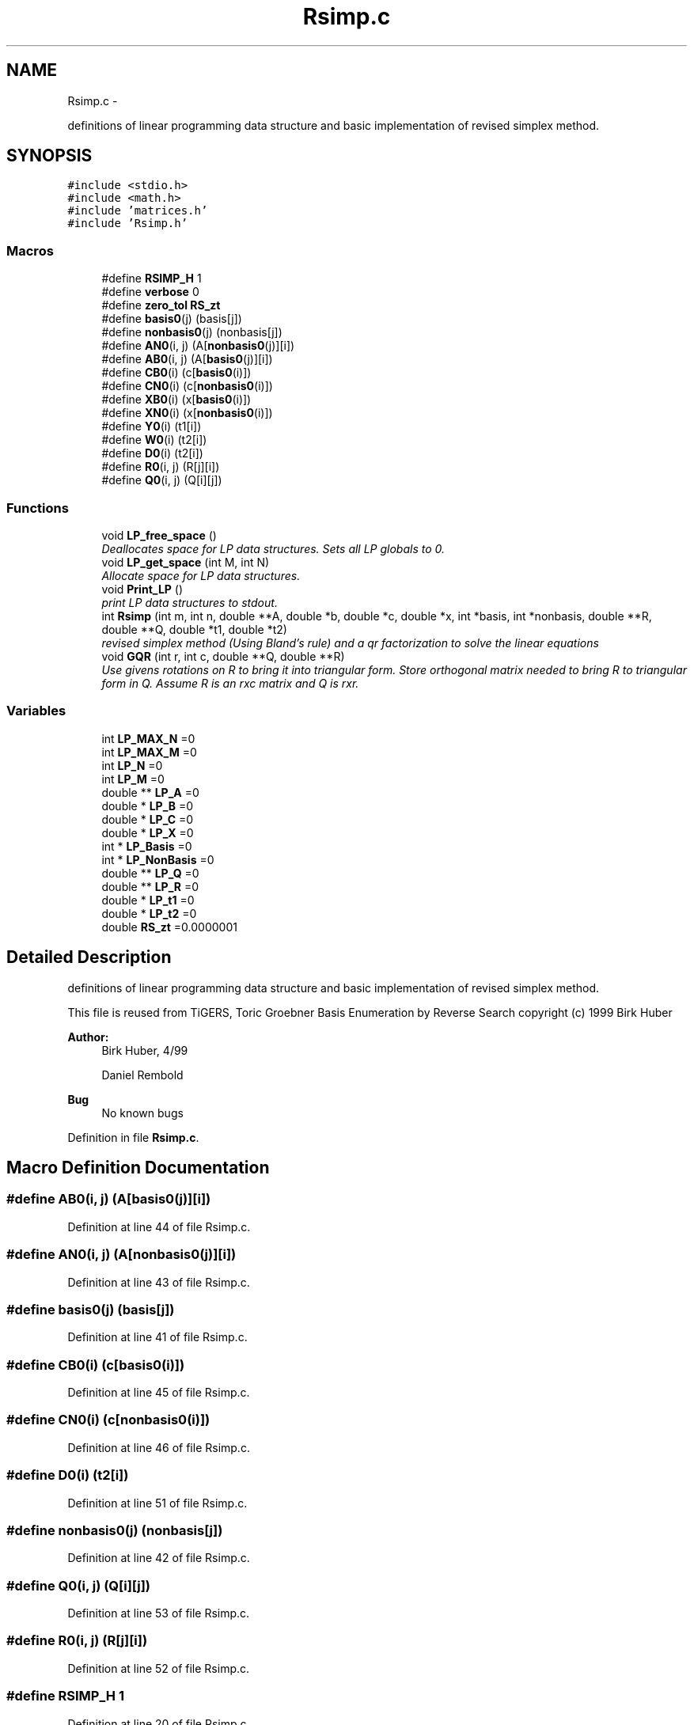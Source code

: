.TH "Rsimp.c" 3 "Thu Jul 31 2014" "Version 1.0" "CIDGEL" \" -*- nroff -*-
.ad l
.nh
.SH NAME
Rsimp.c \- 
.PP
definitions of linear programming data structure and basic implementation of revised simplex method\&.  

.SH SYNOPSIS
.br
.PP
\fC#include <stdio\&.h>\fP
.br
\fC#include <math\&.h>\fP
.br
\fC#include 'matrices\&.h'\fP
.br
\fC#include 'Rsimp\&.h'\fP
.br

.SS "Macros"

.in +1c
.ti -1c
.RI "#define \fBRSIMP_H\fP   1"
.br
.ti -1c
.RI "#define \fBverbose\fP   0"
.br
.ti -1c
.RI "#define \fBzero_tol\fP   \fBRS_zt\fP"
.br
.ti -1c
.RI "#define \fBbasis0\fP(j)   (basis[j])"
.br
.ti -1c
.RI "#define \fBnonbasis0\fP(j)   (nonbasis[j])"
.br
.ti -1c
.RI "#define \fBAN0\fP(i, j)   (A[\fBnonbasis0\fP(j)][i])"
.br
.ti -1c
.RI "#define \fBAB0\fP(i, j)   (A[\fBbasis0\fP(j)][i])"
.br
.ti -1c
.RI "#define \fBCB0\fP(i)   (c[\fBbasis0\fP(i)])"
.br
.ti -1c
.RI "#define \fBCN0\fP(i)   (c[\fBnonbasis0\fP(i)])"
.br
.ti -1c
.RI "#define \fBXB0\fP(i)   (x[\fBbasis0\fP(i)])"
.br
.ti -1c
.RI "#define \fBXN0\fP(i)   (x[\fBnonbasis0\fP(i)])"
.br
.ti -1c
.RI "#define \fBY0\fP(i)   (t1[i])"
.br
.ti -1c
.RI "#define \fBW0\fP(i)   (t2[i])"
.br
.ti -1c
.RI "#define \fBD0\fP(i)   (t2[i])"
.br
.ti -1c
.RI "#define \fBR0\fP(i, j)   (R[j][i])"
.br
.ti -1c
.RI "#define \fBQ0\fP(i, j)   (Q[i][j])"
.br
.in -1c
.SS "Functions"

.in +1c
.ti -1c
.RI "void \fBLP_free_space\fP ()"
.br
.RI "\fIDeallocates space for LP data structures\&. Sets all LP globals to 0\&. \fP"
.ti -1c
.RI "void \fBLP_get_space\fP (int M, int N)"
.br
.RI "\fIAllocate space for LP data structures\&. \fP"
.ti -1c
.RI "void \fBPrint_LP\fP ()"
.br
.RI "\fIprint LP data structures to stdout\&. \fP"
.ti -1c
.RI "int \fBRsimp\fP (int m, int n, double **A, double *b, double *c, double *x, int *basis, int *nonbasis, double **R, double **Q, double *t1, double *t2)"
.br
.RI "\fIrevised simplex method (Using Bland's rule) and a qr factorization to solve the linear equations \fP"
.ti -1c
.RI "void \fBGQR\fP (int r, int c, double **Q, double **R)"
.br
.RI "\fIUse givens rotations on R to bring it into triangular form\&. Store orthogonal matrix needed to bring R to triangular form in Q\&. Assume R is an rxc matrix and Q is rxr\&. \fP"
.in -1c
.SS "Variables"

.in +1c
.ti -1c
.RI "int \fBLP_MAX_N\fP =0"
.br
.ti -1c
.RI "int \fBLP_MAX_M\fP =0"
.br
.ti -1c
.RI "int \fBLP_N\fP =0"
.br
.ti -1c
.RI "int \fBLP_M\fP =0"
.br
.ti -1c
.RI "double ** \fBLP_A\fP =0"
.br
.ti -1c
.RI "double * \fBLP_B\fP =0"
.br
.ti -1c
.RI "double * \fBLP_C\fP =0"
.br
.ti -1c
.RI "double * \fBLP_X\fP =0"
.br
.ti -1c
.RI "int * \fBLP_Basis\fP =0"
.br
.ti -1c
.RI "int * \fBLP_NonBasis\fP =0"
.br
.ti -1c
.RI "double ** \fBLP_Q\fP =0"
.br
.ti -1c
.RI "double ** \fBLP_R\fP =0"
.br
.ti -1c
.RI "double * \fBLP_t1\fP =0"
.br
.ti -1c
.RI "double * \fBLP_t2\fP =0"
.br
.ti -1c
.RI "double \fBRS_zt\fP =0\&.0000001"
.br
.in -1c
.SH "Detailed Description"
.PP 
definitions of linear programming data structure and basic implementation of revised simplex method\&. 

This file is reused from TiGERS, Toric Groebner Basis Enumeration by Reverse Search copyright (c) 1999 Birk Huber
.PP
\fBAuthor:\fP
.RS 4
Birk Huber, 4/99 
.PP
Daniel Rembold 
.RE
.PP
\fBBug\fP
.RS 4
No known bugs
.RE
.PP

.PP
Definition in file \fBRsimp\&.c\fP\&.
.SH "Macro Definition Documentation"
.PP 
.SS "#define AB0(i, j)   (A[\fBbasis0\fP(j)][i])"

.PP
Definition at line 44 of file Rsimp\&.c\&.
.SS "#define AN0(i, j)   (A[\fBnonbasis0\fP(j)][i])"

.PP
Definition at line 43 of file Rsimp\&.c\&.
.SS "#define basis0(j)   (basis[j])"

.PP
Definition at line 41 of file Rsimp\&.c\&.
.SS "#define CB0(i)   (c[\fBbasis0\fP(i)])"

.PP
Definition at line 45 of file Rsimp\&.c\&.
.SS "#define CN0(i)   (c[\fBnonbasis0\fP(i)])"

.PP
Definition at line 46 of file Rsimp\&.c\&.
.SS "#define D0(i)   (t2[i])"

.PP
Definition at line 51 of file Rsimp\&.c\&.
.SS "#define nonbasis0(j)   (nonbasis[j])"

.PP
Definition at line 42 of file Rsimp\&.c\&.
.SS "#define Q0(i, j)   (Q[i][j])"

.PP
Definition at line 53 of file Rsimp\&.c\&.
.SS "#define R0(i, j)   (R[j][i])"

.PP
Definition at line 52 of file Rsimp\&.c\&.
.SS "#define RSIMP_H   1"

.PP
Definition at line 20 of file Rsimp\&.c\&.
.SS "#define verbose   0"

.PP
Definition at line 21 of file Rsimp\&.c\&.
.SS "#define W0(i)   (t2[i])"

.PP
Definition at line 50 of file Rsimp\&.c\&.
.SS "#define XB0(i)   (x[\fBbasis0\fP(i)])"

.PP
Definition at line 47 of file Rsimp\&.c\&.
.SS "#define XN0(i)   (x[\fBnonbasis0\fP(i)])"

.PP
Definition at line 48 of file Rsimp\&.c\&.
.SS "#define Y0(i)   (t1[i])"

.PP
Definition at line 49 of file Rsimp\&.c\&.
.SS "#define zero_tol   \fBRS_zt\fP"

.PP
Definition at line 22 of file Rsimp\&.c\&.
.SH "Function Documentation"
.PP 
.SS "void GQR (intr, intc, double **Q, double **R)"

.PP
Use givens rotations on R to bring it into triangular form\&. Store orthogonal matrix needed to bring R to triangular form in Q\&. Assume R is an rxc matrix and Q is rxr\&. 
.PP
\fBParameters:\fP
.RS 4
\fIQ\fP Matrix Q for the QR factorization\&. 
.br
\fIR\fP Matrix R for the QR factorization\&. 
.br
\fIr\fP Dimension of the R matrix\&. 
.br
\fIc\fP Additional Dimension for the Q matrix\&. 
.RE
.PP

.PP
Definition at line 239 of file Rsimp\&.c\&.
.SS "void LP_free_space ()"

.PP
Deallocates space for LP data structures\&. Sets all LP globals to 0\&. 
.PP
Definition at line 57 of file Rsimp\&.c\&.
.SS "void LP_get_space (intM, intN)"

.PP
Allocate space for LP data structures\&. 
.PP
\fBParameters:\fP
.RS 4
\fIM\fP Number of rows\&. 
.br
\fIN\fP Number of columns\&. 
.RE
.PP

.PP
Definition at line 75 of file Rsimp\&.c\&.
.SS "void Print_LP ()"

.PP
print LP data structures to stdout\&. 
.PP
Definition at line 101 of file Rsimp\&.c\&.
.SS "int Rsimp (intm, intn, double **A, double *b, double *c, double *x, int *basis, int *nonbasis, double **R, double **Q, double *t1, double *t2)"

.PP
revised simplex method (Using Bland's rule) and a qr factorization to solve the linear equations 
.PP
.nf
Adapted from algorithms presented in 
         Linear Approximations and Extensions                  
         (theory and algorithms)
         Fang & Puthenpura
         Prentice Hall, Engelwood Cliffs NJ (1993)
  and 
        Linear Programming
        Chvatal 
        Freeman and Company, New York, 1983

  (developed first in Octave, many thanks to the author)

.fi
.PP
.PP
Solve the problem minimize C'x, subject to A*x=b, x>=0 for x,c,b n-vectors, and A an m,n matrix with full row rank
.PP
Assumptions: A mxn matrix with full row rank\&. b an m matrix\&. c an n-vector\&. x an n-vector holding a basic feasible solution, basis m-vector holding indices of the basic variables in x nonbasis n-m vector holding the indices not appearing in x\&.
.PP
Returns: LP_FAIL if algorithm doesn't terminate\&. LP_UNBD if problem is unbounded LP_OPT if optimum found efects: A,b,c unchanged\&. x basis, nonbasis, hold info describing last basic feasible solution\&. Q,R hold qrdecomp of last basis matrix\&. t1,t2 undefined\&.
.PP
\fBParameters:\fP
.RS 4
\fIm\fP Number of rows of A\&. 
.br
\fIn\fP Nubmer of colums of A\&. 
.br
\fIA\fP mxn matrix with full row rank\&. 
.br
\fIb\fP m matrix\&. 
.br
\fIc\fP an n-vector\&. 
.br
\fIx\fP an n-vector holding a basic feasible solution, basis m-vector holding indices of the basic variables in x nonbasis n-m vector holding the indices not appearing in x\&. 
.br
\fIR\fP Matrix for the QR factorization\&. 
.br
\fIQ\fP Matrix for the QR factorization\&. 
.br
\fIt1\fP Help-vector\&. 
.br
\fIt2\fP Help-vector\&. 
.RE
.PP
\fBReturns:\fP
.RS 4
LP_FAIL if algorithm doesn't terminate\&. P_UNBD if problem is unbounded LP_OPT if optimum found 
.RE
.PP

.PP
Definition at line 122 of file Rsimp\&.c\&.
.SH "Variable Documentation"
.PP 
.SS "double** LP_A =0"

.PP
Definition at line 28 of file Rsimp\&.c\&.
.SS "double* LP_B =0"

.PP
Definition at line 29 of file Rsimp\&.c\&.
.SS "int* LP_Basis =0"

.PP
Definition at line 32 of file Rsimp\&.c\&.
.SS "double* LP_C =0"

.PP
Definition at line 30 of file Rsimp\&.c\&.
.SS "int LP_M =0"

.PP
Definition at line 27 of file Rsimp\&.c\&.
.SS "int LP_MAX_M =0"

.PP
Definition at line 25 of file Rsimp\&.c\&.
.SS "int LP_MAX_N =0"

.PP
Definition at line 24 of file Rsimp\&.c\&.
.SS "int LP_N =0"

.PP
Definition at line 26 of file Rsimp\&.c\&.
.SS "int* LP_NonBasis =0"

.PP
Definition at line 33 of file Rsimp\&.c\&.
.SS "double** LP_Q =0"

.PP
Definition at line 34 of file Rsimp\&.c\&.
.SS "double** LP_R =0"

.PP
Definition at line 35 of file Rsimp\&.c\&.
.SS "double* LP_t1 =0"

.PP
Definition at line 36 of file Rsimp\&.c\&.
.SS "double* LP_t2 =0"

.PP
Definition at line 37 of file Rsimp\&.c\&.
.SS "double* LP_X =0"

.PP
Definition at line 31 of file Rsimp\&.c\&.
.SS "double RS_zt =0\&.0000001"

.PP
Definition at line 38 of file Rsimp\&.c\&.
.SH "Author"
.PP 
Generated automatically by Doxygen for CIDGEL from the source code\&.
